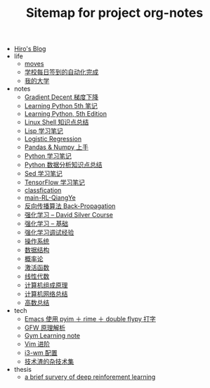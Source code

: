 #+TITLE: Sitemap for project org-notes

- [[file:index.org][Hiro's Blog]]
- life
  - [[file:life/moves.org][moves]]
  - [[file:life/学校每日签到的自动化完成.org][学校每日签到的自动化完成]]
  - [[file:life/my-college.org][我的大学]]
- notes
  - [[file:notes/gradient-decent.org][Gradient Decent 梯度下降]]
  - [[file:notes/Learning-Python.org][Learning Python 5th 笔记]]
  - [[file:notes/Learning Python, 5th Edition.org][Learning Python, 5th Edition]]
  - [[file:notes/linux-shell-知识点总结.org][Linux Shell 知识点总结]]
  - [[file:notes/learn-lisp.org][Lisp 学习笔记]]
  - [[file:notes/logistic-regression.org][Logistic Regression]]
  - [[file:notes/pandas-and-numpy.org][Pandas & Numpy 上手]]
  - [[file:notes/Python-笔记.org][Python 学习笔记]]
  - [[file:notes/python-数据分析.org][Python 数据分析知识点总结]]
  - [[file:notes/Sed-Learn.org][Sed 学习笔记]]
  - [[file:notes/tensorflow-learning.org][TensorFlow 学习笔记]]
  - [[file:notes/classfication.org][classfication]]
  - [[file:notes/main-RL-QiangYe.org][main-RL-QiangYe]]
  - [[file:notes/back-propagation.org][反向传播算法 Back-Propagation]]
  - [[file:notes/RL-David-Silver.org][强化学习 -- David Silver Course]]
  - [[file:notes/RL-Learn.org][强化学习 -- 基础]]
  - [[file:notes/rl-experience.org][强化学习调试经验]]
  - [[file:notes/OS.org][操作系统]]
  - [[file:notes/Data_Structure.org][数据结构]]
  - [[file:notes/Probability.org][概率论]]
  - [[file:notes/active-function.org][激活函数]]
  - [[file:notes/线性代数.org][线性代数]]
  - [[file:notes/Computer_Architecture.org][计算机组成原理]]
  - [[file:notes/Network.org][计算机网络总结]]
  - [[file:notes/Math.org][高数总结]]
- tech
  - [[file:tech/use-pyim.org][Emacs 使用 pyim ＋ rime ＋ double flypy 打字]]
  - [[file:tech/GFW-原理简析.org][GFW 原理解析]]
  - [[file:tech/use-gym-for-rl.org][Gym Learning note]]
  - [[file:tech/Vim-进阶.org][Vim 进阶]]
  - [[file:tech/i3wm-config.org][i3-wm 配置]]
  - [[file:tech/all_kinds_tech.org][技术渣的杂技术集]]
- thesis
  - [[file:thesis/a brief survery of deep reinforement learning.org][a brief survery of deep reinforement learning]]